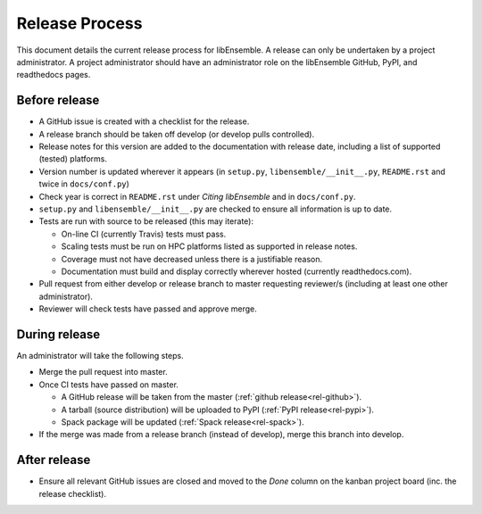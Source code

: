 Release Process
===============

This document details the current release process for libEnsemble. A release
can only be undertaken by a project administrator. A project administrator
should have an administrator role on the libEnsemble GitHub, PyPI, and
readthedocs pages.

Before release
--------------

- A GitHub issue is created with a checklist for the release.

- A release branch should be taken off develop (or develop pulls controlled).

- Release notes for this version are added to the documentation with release date, including a list of supported (tested) platforms.

- Version number is updated wherever it appears (in ``setup.py``, ``libensemble/__init__.py``, ``README.rst`` and twice in ``docs/conf.py``)

- Check year is correct in ``README.rst`` under *Citing libEnsemble* and in ``docs/conf.py``.

- ``setup.py`` and ``libensemble/__init__.py`` are checked to ensure all information is up to date.

- Tests are run with source to be released (this may iterate):

  - On-line CI (currently Travis) tests must pass.

  - Scaling tests must be run on HPC platforms listed as supported in release notes.

  - Coverage must not have decreased unless there is a justifiable reason.

  - Documentation must build and display correctly wherever hosted (currently readthedocs.com).


- Pull request from either develop or release branch to master requesting reviewer/s (including at least one other administrator).

- Reviewer will check tests have passed and approve merge.


During release
--------------

An administrator will take the following steps.

- Merge the pull request into master.

- Once CI tests have passed on master.

  - A GitHub release will be taken from the master (:ref:`github release<rel-github>`).

  - A tarball (source distribution) will be uploaded to PyPI (:ref:`PyPI release<rel-pypi>`).

  - Spack package will be updated (:ref:`Spack release<rel-spack>`).


- If the merge was made from a release branch (instead of develop), merge this branch into develop.


After release
-------------

- Ensure all relevant GitHub issues are closed and moved to the *Done* column on the kanban project board (inc. the release checklist).
